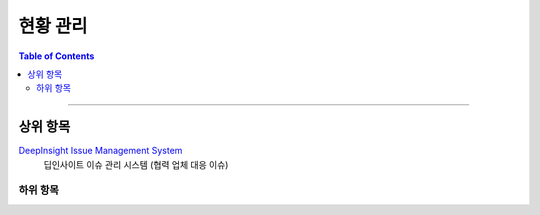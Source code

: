 *********************************
현황 관리
*********************************

.. contents:: Table of Contents

---------

상위 항목
========

`DeepInsight Issue Management System <http://220.78.49.161:8084/>`__
    딥인사이트 이슈 관리 시스템 (협력 업체 대응 이슈)


하위 항목
--------